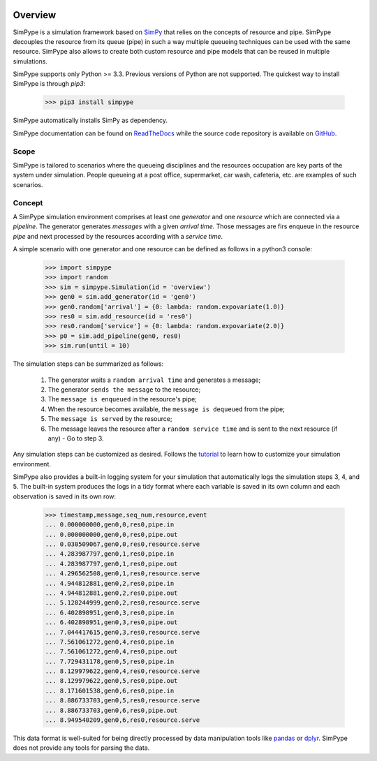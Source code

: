 .. image:: https://travis-ci.org/Mallets/SimPype.svg?branch=master
    :target: https://travis-ci.org/Mallets/SimPype

.. image:: https://codecov.io/gh/Mallets/SimPype/branch/master/graph/badge.svg
    :target: https://codecov.io/gh/Mallets/SimPype

.. image:: https://badge.fury.io/py/simpype.svg
    :target: https://badge.fury.io/py/simpype

.. image:: https://readthedocs.org/projects/simpype/badge/?version=latest
    :target: http://simpype.readthedocs.io/en/latest/?badge=latest


========
Overview
========

SimPype is a simulation framework based on `SimPy <http://simpy.readthedocs.io>`_ that relies on the concepts of resource and pipe.
SimPype decouples the resource from its queue (pipe) in such a way multiple queueing techniques can be used with the same resource.
SimPype also allows to create both custom resource and pipe models that can be reused in multiple simulations.

SimPype supports only Python >= 3.3. Previous versions of Python are not supported.
The quickest way to install SimPype is through `pip3`: 

    >>> pip3 install simpype

SimPype automatically installs SimPy as dependency.

SimPype documentation can be found on `ReadTheDocs <http://simpype.readthedocs.io>`_ while the source code repository is available on `GitHub <https://github.com/Mallets/SimPype>`_.

Scope
=====

SimPype is tailored to scenarios where the queueing disciplines and the resources occupation are key parts of the system under simulation.
People queueing at a post office, supermarket, car wash, cafeteria, etc. are examples of such scenarios.

Concept
=======

A SimPype simulation environment comprises at least one `generator` and one `resource` which are connected via a `pipeline`.
The generator generates `messages` with a given `arrival time`.
Those messages are firs enqueue in the resource `pipe` and next processed by the resources according with a `service time`.

A simple scenario with one generator and one resource can be defined as follows in a python3 console:

    >>> import simpype
    >>> import random
    >>> sim = simpype.Simulation(id = 'overview')
    >>> gen0 = sim.add_generator(id = 'gen0')
    >>> gen0.random['arrival'] = {0: lambda: random.expovariate(1.0)}
    >>> res0 = sim.add_resource(id = 'res0')
    >>> res0.random['service'] = {0: lambda: random.expovariate(2.0)}
    >>> p0 = sim.add_pipeline(gen0, res0)
    >>> sim.run(until = 10)

The simulation steps can be summarized as follows:

    1. The generator waits a ``random arrival time`` and generates a message;
    2. The generator ``sends the message`` to the resource;
    3. The ``message is enqueued`` in the resource's pipe;
    4. When the resource becomes available, the ``message is dequeued`` from the pipe;
    5. The ``message is served`` by the resource;
    6. The message leaves the resource after a ``random service time`` and is sent to the next resource (if any) - Go to step 3.

Any simulation steps can be customized as desired. Follows the `tutorial <http://simpype.readthedocs.io/en/latest/tutorial/index.html>`_ to learn how to customize your simulation environment.

SimPype also provides a built-in logging system for your simulation that automatically logs the simulation steps 3, 4, and 5.
The built-in system produces the logs in a tidy format where each variable is saved in its own column and each observation is saved in its own row:

    >>> timestamp,message,seq_num,resource,event
    ... 0.000000000,gen0,0,res0,pipe.in
    ... 0.000000000,gen0,0,res0,pipe.out
    ... 0.030509067,gen0,0,res0,resource.serve
    ... 4.283987797,gen0,1,res0,pipe.in
    ... 4.283987797,gen0,1,res0,pipe.out
    ... 4.296562508,gen0,1,res0,resource.serve
    ... 4.944812881,gen0,2,res0,pipe.in
    ... 4.944812881,gen0,2,res0,pipe.out
    ... 5.128244999,gen0,2,res0,resource.serve
    ... 6.402898951,gen0,3,res0,pipe.in
    ... 6.402898951,gen0,3,res0,pipe.out
    ... 7.044417615,gen0,3,res0,resource.serve
    ... 7.561061272,gen0,4,res0,pipe.in
    ... 7.561061272,gen0,4,res0,pipe.out
    ... 7.729431178,gen0,5,res0,pipe.in
    ... 8.129979622,gen0,4,res0,resource.serve
    ... 8.129979622,gen0,5,res0,pipe.out
    ... 8.171601538,gen0,6,res0,pipe.in
    ... 8.886733703,gen0,5,res0,resource.serve
    ... 8.886733703,gen0,6,res0,pipe.out
    ... 8.949540209,gen0,6,res0,resource.serve

This data format is well-suited for being directly processed by data manipulation tools like `pandas <http://pandas.pydata.org/>`_  or `dplyr <https://cran.rstudio.com/web/packages/dplyr/vignettes/introduction.html>`_. SimPype does not provide any tools for parsing the data. 
